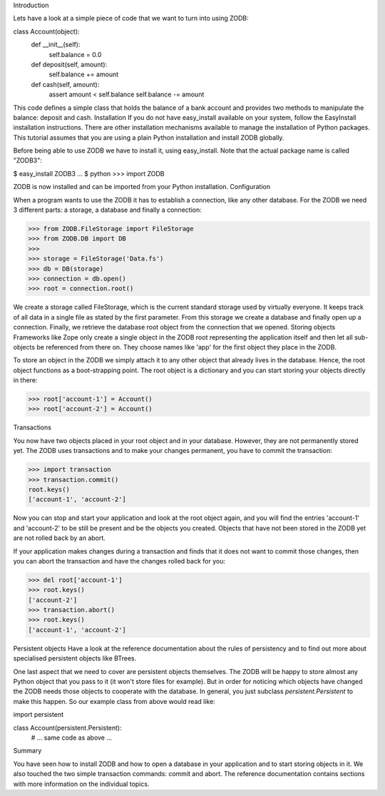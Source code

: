 Introduction

Lets have a look at a simple piece of code that we want to turn into using ZODB:

class Account(object):
    def __init__(self):
        self.balance = 0.0

    def deposit(self, amount):
        self.balance += amount

    def cash(self, amount):
        assert amount < self.balance
        self.balance -= amount 

This code defines a simple class that holds the balance of a bank account and provides two methods to manipulate the balance: deposit and cash.
Installation
If you do not have easy_install available on your system, follow the EasyInstall installation instructions.
There are other installation mechanisms available to manage the installation of Python packages. This tutorial assumes that you are using a plain Python installation and install ZODB globally.

Before being able to use ZODB we have to install it, using easy_install. Note that the actual package name is called "ZODB3":

$ easy_install ZODB3
...
$ python
>>> import ZODB

ZODB is now installed and can be imported from your Python installation.
Configuration

When a program wants to use the ZODB it has to establish a connection, like any other database. For the ZODB we need 3 different parts: a storage, a database and finally a connection:

>>> from ZODB.FileStorage import FileStorage
>>> from ZODB.DB import DB
>>> 
>>> storage = FileStorage('Data.fs')
>>> db = DB(storage)
>>> connection = db.open()
>>> root = connection.root()

We create a storage called FileStorage, which is the current standard storage used by virtually everyone. It keeps track of all data in a single file as stated by the first parameter. From this storage we create a database and finally open up a connection. Finally, we retrieve the database root object from the connection that we opened.
Storing objects
Frameworks like Zope only create a single object in the ZODB root representing the application itself and then let all sub-objects be referenced from there on. They choose names like 'app' for the first object they place in the ZODB.

To store an object in the ZODB we simply attach it to any other object that already lives in the database. Hence, the root object functions as a boot-strapping point. The root object is a dictionary and you can start storing your objects directly in there:

>>> root['account-1'] = Account()
>>> root['account-2'] = Account()

Transactions

You now have two objects placed in your root object and in your database. However, they are not permanently stored yet. The ZODB uses transactions and to make your changes permanent, you have to commit the transaction:

>>> import transaction
>>> transaction.commit()
root.keys()
['account-1', 'account-2']

Now you can stop and start your application and look at the root object again, and you will find the entries 'account-1' and 'account-2' to be still be present and be the objects you created.
Objects that have not been stored in the ZODB yet are not rolled back by an abort.

If your application makes changes during a transaction and finds that it does not want to commit those changes, then you can abort the transaction and have the changes rolled back for you:

>>> del root['account-1']
>>> root.keys()
['account-2']
>>> transaction.abort()
>>> root.keys()
['account-1', 'account-2']

Persistent objects
Have a look at the reference documentation about the rules of persistency and to find out more about specialised persistent objects like BTrees.

One last aspect that we need to cover are persistent objects themselves. The ZODB will be happy to store almost any Python object that you pass to it (it won't store files for example). But in order for noticing which objects have changed the ZODB needs those objects to cooperate with the database. In general, you just subclass `persistent.Persistent` to make this happen. So our example class from above would read like:

import persistent

class Account(persistent.Persistent):
    # ... same code as above ...

Summary

You have seen how to install ZODB and how to  open a database in your application and to start storing objects in it. We also touched the two simple transaction commands: commit and abort. The reference documentation contains sections with more information on the individual topics.
